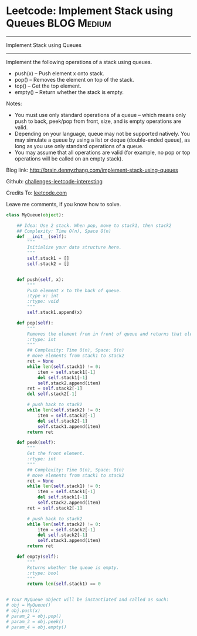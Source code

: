 * Leetcode: Implement Stack using Queues                        :BLOG:Medium:
#+STARTUP: showeverything
#+OPTIONS: toc:nil \n:t ^:nil creator:nil d:nil
:PROPERTIES:
:type:     #designquestion
:END:
---------------------------------------------------------------------
Implement Stack using Queues
---------------------------------------------------------------------
Implement the following operations of a stack using queues.

- push(x) -- Push element x onto stack.
- pop() -- Removes the element on top of the stack.
- top() -- Get the top element.
- empty() -- Return whether the stack is empty.

Notes:
- You must use only standard operations of a queue -- which means only push to back, peek/pop from front, size, and is empty operations are valid.
- Depending on your language, queue may not be supported natively. You may simulate a queue by using a list or deque (double-ended queue), as long as you use only standard operations of a queue.
- You may assume that all operations are valid (for example, no pop or top operations will be called on an empty stack).

Blog link: http://brain.dennyzhang.com/implement-stack-using-queues

Github: [[url-external:https://github.com/DennyZhang/challenges-leetcode-interesting/tree/master/implement-stack-using-queues][challenges-leetcode-interesting]]

Credits To: [[url-external:https://leetcode.com/problems/implement-stack-using-queues/description][leetcode.com]]

Leave me comments, if you know how to solve.

#+BEGIN_SRC python
class MyQueue(object):

    ## Idea: Use 2 stack. When pop, move to stack1, then stack2
    ## Complexity: Time O(n), Space O(n)
    def __init__(self):
        """
        Initialize your data structure here.
        """
        self.stack1 = []
        self.stack2 = []
        

    def push(self, x):
        """
        Push element x to the back of queue.
        :type x: int
        :rtype: void
        """
        self.stack1.append(x)

    def pop(self):
        """
        Removes the element from in front of queue and returns that element.
        :rtype: int
        """
        ## Complexity: Time O(n), Space: O(n)
        # move elements from stack1 to stack2
        ret = None
        while len(self.stack1) != 0:
            item = self.stack1[-1]
            del self.stack1[-1]
            self.stack2.append(item)
        ret = self.stack2[-1]
        del self.stack2[-1]

        # push back to stack2
        while len(self.stack2) != 0:
            item = self.stack2[-1]
            del self.stack2[-1]
            self.stack1.append(item)
        return ret

    def peek(self):
        """
        Get the front element.
        :rtype: int
        """
        ## Complexity: Time O(n), Space: O(n)
        # move elements from stack1 to stack2
        ret = None
        while len(self.stack1) != 0:
            item = self.stack1[-1]
            del self.stack1[-1]
            self.stack2.append(item)
        ret = self.stack2[-1]

        # push back to stack2
        while len(self.stack2) != 0:
            item = self.stack2[-1]
            del self.stack2[-1]
            self.stack1.append(item)
        return ret

    def empty(self):
        """
        Returns whether the queue is empty.
        :rtype: bool
        """
        return len(self.stack1) == 0


# Your MyQueue object will be instantiated and called as such:
# obj = MyQueue()
# obj.push(x)
# param_2 = obj.pop()
# param_3 = obj.peek()
# param_4 = obj.empty()
#+END_SRC
